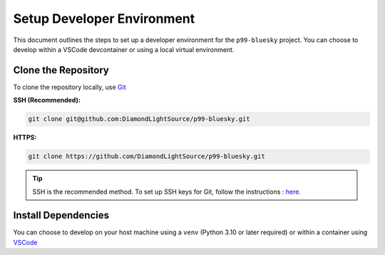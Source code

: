 Setup Developer Environment
===========================

This document outlines the steps to set up a developer environment for the ``p99-bluesky`` project. You can choose to develop within a VSCode devcontainer or using a local virtual environment.

Clone the Repository
--------------------

To clone the repository locally, use `Git <https://git-scm.com/downloads>`__

**SSH (Recommended):**

.. code:: bash

    git clone git@github.com:DiamondLightSource/p99-bluesky.git

**HTTPS:**

.. code:: bash

    git clone https://github.com/DiamondLightSource/p99-bluesky.git

.. tip::

    SSH is the recommended method. To set up SSH keys for Git, follow the instructions : `here. <https://docs.github.com/en/authentication/connecting-to-github-with-ssh/adding-a-new-ssh-key-to-your-github-account>`__

Install Dependencies
--------------------

You can choose to develop on your host machine using a ``venv`` (Python 3.10 or later required) or within a container using `VSCode <https://code.visualstudio.com/>`__

.. tab-set::

    .. tab-item:: VSCode Devcontainer

        **On a Diamond Light Source terminal:**

        .. code:: bash

            module load vscode
            code ./p99-bluesky

        Once VSCode is running:

        1.  Press ```Ctrl+Shift+P``` (or ``Cmd+Shift+P`` on macOS) or open the command palette and type:

            .. code:: bash

                > Dev Containers: Rebuild Container

            This will build the development container using Docker by default.

        2.  To change the container runtime to Podman (recommended at DLS), press ```Ctrl+Shift+P``` again and type:

            .. code:: bash

                > Dev Containers: Settings

            In the settings, navigate to ``User > Dev > Containers: Docker Path`` and change the value to ``podman``.

        .. tip::

            * For development on Windows, you can use WSL and Docker Desktop. More details are available `here. <https://code.visualstudio.com/docs/devcontainers/containers>`__
            * For setting up VSCode devcontainers outside of Diamond Light Source, refer to this `guide. <https://marketplace.visualstudio.com/items?itemName=ms-vscode-remote.remote-containers>`__

        .. note::

            If you are at DLS and Podman is not set up, follow these `instructions <https://dev-portal.diamond.ac.uk/guide/containers/tutorials/podman/#enable-use-of-vscode-features>`__ to install Podman and configure it for devcontainer features. Then, follow the general devcontainer setup `instructions. <https://dev-portal.diamond.ac.uk/guide/containers/tutorials/devcontainer/>`__.

    .. tab-item:: Local Virtual Environment

        .. code:: bash

            python3.11 -m venv venv_p99
            source venv_p99/bin/activate
            cd p99-bluesky
            pip install -e '.[dev]'